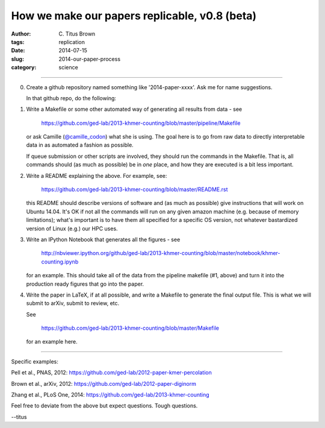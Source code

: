 How we make our papers replicable, v0.8 (beta)
##############################################

:author: C\. Titus Brown
:tags: replication
:date: 2014-07-15
:slug: 2014-our-paper-process
:category: science

----

0. Create a github repository named something like '2014-paper-xxxx'.
   Ask me for name suggestions.

   In that github repo, do the following:

1. Write a Makefile or some other automated way of generating all
   results from data - see

      https://github.com/ged-lab/2013-khmer-counting/blob/master/pipeline/Makefile

   or ask Camille (`@camille_codon
   <https://twitter.com/camille_codon>`__) what she is using.  The
   goal here is to go from raw data to directly interpretable data in
   as automated a fashion as possible.

   If queue submission or other scripts are involved, they should run
   the commands in the Makefile.  That is, all commands should (as
   much as possible) be in *one* place, and how they are executed is a
   bit less important.

2. Write a README explaining the above.  For example, see:

      https://github.com/ged-lab/2013-khmer-counting/blob/master/README.rst

   this README should describe versions of software and (as much as
   possible) give instructions that will work on Ubuntu 14.04.  It's
   OK if not all the commands will run on any given amazon machine
   (e.g. because of memory limitations); what's important is to have
   them all specified for a specific OS version, not whatever
   bastardized version of Linux (e.g.) our HPC uses.

3. Write an IPython Notebook that generates all the figures - see

      http://nbviewer.ipython.org/github/ged-lab/2013-khmer-counting/blob/master/notebook/khmer-counting.ipynb

   for an example.  This should take all of the data from the pipeline
   makefile (#1, above) and turn it into the production ready figures
   that go into the paper.

4. Write the paper in LaTeX, if at all possible, and write a Makefile
   to generate the final output file.  This is what we will submit to
   arXiv, submit to review, etc.

   See

      https://github.com/ged-lab/2013-khmer-counting/blob/master/Makefile

   for an example here.

----


Specific examples:

Pell et al., PNAS, 2012: https://github.com/ged-lab/2012-paper-kmer-percolation

Brown et al., arXiv, 2012: https://github.com/ged-lab/2012-paper-diginorm

Zhang et al., PLoS One, 2014: https://github.com/ged-lab/2013-khmer-counting

Feel free to deviate from the above but expect questions.  Tough questions.

--titus

